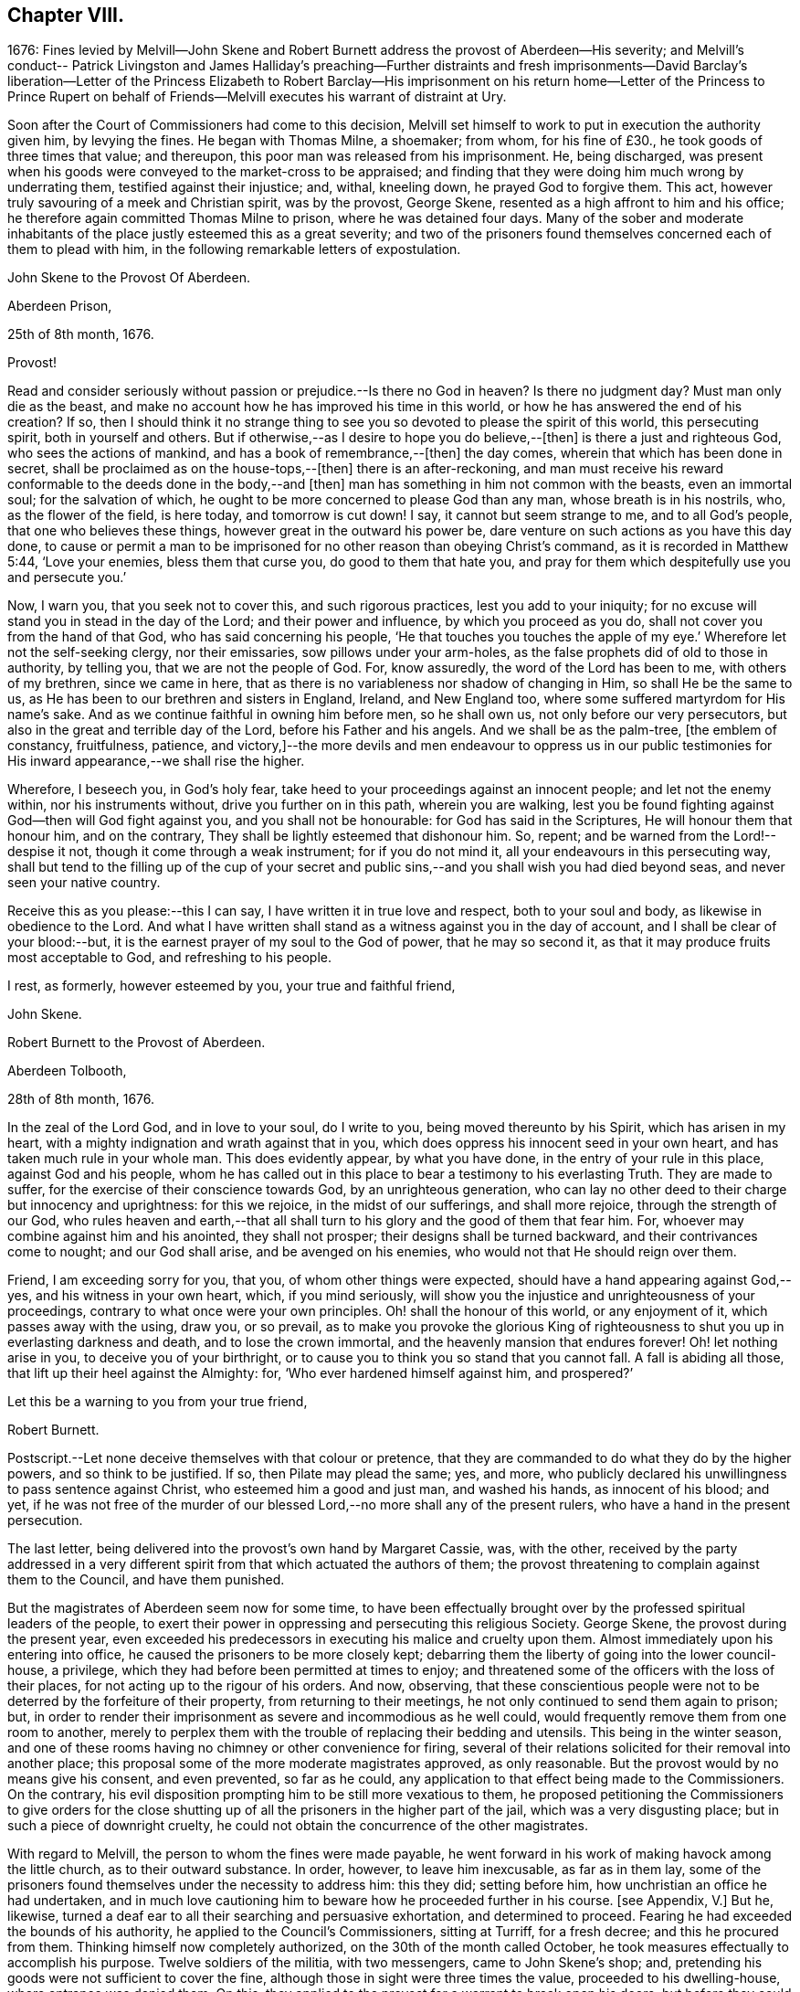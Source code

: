 == Chapter VIII.

1676:
Fines levied by Melvill--John Skene and Robert Burnett
address the provost of Aberdeen--His severity;
and Melvill`'s conduct-- Patrick Livingston and James Halliday`'s preaching--Further
distraints and fresh imprisonments--David Barclay`'s liberation--Letter
of the Princess Elizabeth to Robert Barclay--His imprisonment on his return
home--Letter of the Princess to Prince Rupert on behalf of Friends--Melvill
executes his warrant of distraint at Ury.

Soon after the Court of Commissioners had come to this decision,
Melvill set himself to work to put in execution the authority given him,
by levying the fines.
He began with Thomas Milne, a shoemaker; from whom, for his fine of £30.,
he took goods of three times that value; and thereupon,
this poor man was released from his imprisonment.
He, being discharged,
was present when his goods were conveyed to the market-cross to be appraised;
and finding that they were doing him much wrong by underrating them,
testified against their injustice; and, withal, kneeling down,
he prayed God to forgive them.
This act, however truly savouring of a meek and Christian spirit, was by the provost,
George Skene, resented as a high affront to him and his office;
he therefore again committed Thomas Milne to prison, where he was detained four days.
Many of the sober and moderate inhabitants of the
place justly esteemed this as a great severity;
and two of the prisoners found themselves concerned each of them to plead with him,
in the following remarkable letters of expostulation.

John Skene to the Provost Of Aberdeen.

Aberdeen Prison,

25th of 8th month, 1676.

Provost!

Read and consider seriously without passion or prejudice.--Is there no God in heaven?
Is there no judgment day?
Must man only die as the beast,
and make no account how he has improved his time in this world,
or how he has answered the end of his creation?
If so,
then I should think it no strange thing to see you
so devoted to please the spirit of this world,
this persecuting spirit, both in yourself and others.
But if otherwise,--as I desire to hope you do believe,--+++[+++then]
is there a just and righteous God, who sees the actions of mankind,
and has a book of remembrance,--+++[+++then]
the day comes, wherein that which has been done in secret,
shall be proclaimed as on the house-tops,--+++[+++then]
there is an after-reckoning,
and man must receive his reward conformable to the deeds done in the body,--and +++[+++then]
man has something in him not common with the beasts, even an immortal soul;
for the salvation of which, he ought to be more concerned to please God than any man,
whose breath is in his nostrils, who, as the flower of the field, is here today,
and tomorrow is cut down!
I say, it cannot but seem strange to me, and to all God`'s people,
that one who believes these things, however great in the outward his power be,
dare venture on such actions as you have this day done,
to cause or permit a man to be imprisoned for no
other reason than obeying Christ`'s command,
as it is recorded in Matthew 5:44, '`Love your enemies, bless them that curse you,
do good to them that hate you,
and pray for them which despitefully use you and persecute you.`'

Now, I warn you, that you seek not to cover this, and such rigorous practices,
lest you add to your iniquity;
for no excuse will stand you in stead in the day of the Lord;
and their power and influence, by which you proceed as you do,
shall not cover you from the hand of that God, who has said concerning his people,
'`He that touches you touches the apple of my eye.`'
Wherefore let not the self-seeking clergy,
nor their emissaries, sow pillows under your arm-holes,
as the false prophets did of old to those in authority, by telling you,
that we are not the people of God.
For, know assuredly, the word of the Lord has been to me, with others of my brethren,
since we came in here, that as there is no variableness nor shadow of changing in Him,
so shall He be the same to us, as He has been to our brethren and sisters in England,
Ireland, and New England too, where some suffered martyrdom for His name`'s sake.
And as we continue faithful in owning him before men, so he shall own us,
not only before our very persecutors, but also in the great and terrible day of the Lord,
before his Father and his angels.
And we shall be as the palm-tree, +++[+++the emblem of constancy, fruitfulness, patience,
and victory,]--the more devils and men endeavour to oppress us in our
public testimonies for His inward appearance,--we shall rise the higher.

Wherefore, I beseech you, in God`'s holy fear,
take heed to your proceedings against an innocent people; and let not the enemy within,
nor his instruments without, drive you further on in this path, wherein you are walking,
lest you be found fighting against God--then will God fight against you,
and you shall not be honourable: for God has said in the Scriptures,
He will honour them that honour him, and on the contrary,
They shall be lightly esteemed that dishonour him.
So, repent; and be warned from the Lord!--despise it not,
though it come through a weak instrument; for if you do not mind it,
all your endeavours in this persecuting way,
shall but tend to the filling up of the cup of your secret and
public sins,--and you shall wish you had died beyond seas,
and never seen your native country.

Receive this as you please:--this I can say, I have written it in true love and respect,
both to your soul and body, as likewise in obedience to the Lord.
And what I have written shall stand as a witness against you in the day of account,
and I shall be clear of your blood:--but,
it is the earnest prayer of my soul to the God of power, that he may so second it,
as that it may produce fruits most acceptable to God, and refreshing to his people.

I rest, as formerly, however esteemed by you, your true and faithful friend,

John Skene.

Robert Burnett to the Provost of Aberdeen.

Aberdeen Tolbooth,

28th of 8th month, 1676.

In the zeal of the Lord God, and in love to your soul, do I write to you,
being moved thereunto by his Spirit, which has arisen in my heart,
with a mighty indignation and wrath against that in you,
which does oppress his innocent seed in your own heart,
and has taken much rule in your whole man.
This does evidently appear, by what you have done,
in the entry of your rule in this place, against God and his people,
whom he has called out in this place to bear a testimony to his everlasting Truth.
They are made to suffer, for the exercise of their conscience towards God,
by an unrighteous generation,
who can lay no other deed to their charge but innocency and uprightness:
for this we rejoice, in the midst of our sufferings, and shall more rejoice,
through the strength of our God,
who rules heaven and earth,--that all shall turn
to his glory and the good of them that fear him.
For, whoever may combine against him and his anointed, they shall not prosper;
their designs shall be turned backward, and their contrivances come to nought;
and our God shall arise, and be avenged on his enemies,
who would not that He should reign over them.

Friend, I am exceeding sorry for you, that you, of whom other things were expected,
should have a hand appearing against God,--yes, and his witness in your own heart, which,
if you mind seriously,
will show you the injustice and unrighteousness of your proceedings,
contrary to what once were your own principles.
Oh! shall the honour of this world, or any enjoyment of it,
which passes away with the using, draw you, or so prevail,
as to make you provoke the glorious King of righteousness
to shut you up in everlasting darkness and death,
and to lose the crown immortal, and the heavenly mansion that endures forever!
Oh! let nothing arise in you, to deceive you of your birthright,
or to cause you to think you so stand that you cannot fall.
A fall is abiding all those, that lift up their heel against the Almighty: for,
'`Who ever hardened himself against him, and prospered?`'

Let this be a warning to you from your true friend,

Robert Burnett.

[.postscript]
====

Postscript.--Let none deceive themselves with that colour or pretence,
that they are commanded to do what they do by the higher powers,
and so think to be justified.
If so, then Pilate may plead the same; yes, and more,
who publicly declared his unwillingness to pass sentence against Christ,
who esteemed him a good and just man, and washed his hands, as innocent of his blood;
and yet,
if he was not free of the murder of our blessed Lord,--no
more shall any of the present rulers,
who have a hand in the present persecution.

====

The last letter, being delivered into the provost`'s own hand by Margaret Cassie, was,
with the other,
received by the party addressed in a very different
spirit from that which actuated the authors of them;
the provost threatening to complain against them to the Council, and have them punished.

But the magistrates of Aberdeen seem now for some time,
to have been effectually brought over by the professed spiritual leaders of the people,
to exert their power in oppressing and persecuting this religious Society.
George Skene, the provost during the present year,
even exceeded his predecessors in executing his malice and cruelty upon them.
Almost immediately upon his entering into office,
he caused the prisoners to be more closely kept;
debarring them the liberty of going into the lower council-house, a privilege,
which they had before been permitted at times to enjoy;
and threatened some of the officers with the loss of their places,
for not acting up to the rigour of his orders.
And now, observing,
that these conscientious people were not to be deterred by the forfeiture of their property,
from returning to their meetings, he not only continued to send them again to prison;
but, in order to render their imprisonment as severe and incommodious as he well could,
would frequently remove them from one room to another,
merely to perplex them with the trouble of replacing their bedding and utensils.
This being in the winter season,
and one of these rooms having no chimney or other convenience for firing,
several of their relations solicited for their removal into another place;
this proposal some of the more moderate magistrates approved, as only reasonable.
But the provost would by no means give his consent, and even prevented,
so far as he could, any application to that effect being made to the Commissioners.
On the contrary, his evil disposition prompting him to be still more vexatious to them,
he proposed petitioning the Commissioners to give orders for the close
shutting up of all the prisoners in the higher part of the jail,
which was a very disgusting place; but in such a piece of downright cruelty,
he could not obtain the concurrence of the other magistrates.

With regard to Melvill, the person to whom the fines were made payable,
he went forward in his work of making havock among the little church,
as to their outward substance.
In order, however, to leave him inexcusable, as far as in them lay,
some of the prisoners found themselves under the necessity to address him: this they did;
setting before him, how unchristian an office he had undertaken,
and in much love cautioning him to beware how he proceeded further in his course.
+++[+++see Appendix, V.]
But he, likewise, turned a deaf ear to all their searching and persuasive exhortation,
and determined to proceed.
Fearing he had exceeded the bounds of his authority,
he applied to the Council`'s Commissioners, sitting at Turriff, for a fresh decree;
and this he procured from them.
Thinking himself now completely authorized, on the 30th of the month called October,
he took measures effectually to accomplish his purpose.
Twelve soldiers of the militia, with two messengers, came to John Skene`'s shop; and,
pretending his goods were not sufficient to cover the fine,
although those in sight were three times the value, proceeded to his dwelling-house,
where entrance was denied them.
On this, they applied to the provost for a warrant to break open his doors;
but before they could obtain it, night came on.
Next day, they came with smiths and hammers,
to break open the gate and doors of his house; but James Skene went to the magistrates,
then assembled, and made a legal protest,
importing that there were goods enough in the shop to answer their claim,
and if they should break open the house,
the magistrates must expect to be accountable for the damage incurred.
They advised Melvill to seize on the shop goods, which he did, to the amount of £130,
by their own valuation, carrying away the whole to the captain`'s house,
besides two other seizures made on Friends the same day.

His career was at length stopped for a season; for,
being obliged to secrete himself from a messenger and sergeants,
who were in quest of him for debt, he dared not appear, till that demand was compromised.
But no sooner had he got this effected,
than he returned to the prosecution of his commission,
and in the like unreasonable manner.
Coming again to the same individual`'s shop,
on pretence of the former seizure being defective, he took away more goods,
making in the whole £230 for a fine of £100. This plunder was not, however,
altogether gain clear of vexation and disappointment; for it appears,
that when John Skene`'s property was brought to the cross on a market-day to be appraised,
Patrick Livingston and James Halliday,
(of whom further mention is about to be made,) so spoke to the people out of their prison-windows,
that no man could be found, who would be concerned in the matter of appraisement.

These Friends, who both resided in England,
in the course of a religious visit to their brethren in this nation,
had come to Aberdeen, and being apprehended, were put into the upper prison.
Here they had frequent opportunities, especially on market days,
to preach to the people the doctrine of Truth out of their prison-windows;
having more hearers there,
than probably they would have had in their own meetinghouse in more peaceable times.
Thus, even their confinement tended to promote the testimony they had to bear.
At this, the provost and others of their adversaries were greatly exasperated,
and held several consultations upon the means to prevent it;
but were at a loss to devise any plausible expedient,
fearing to give umbrage to the people, who were eagerly attentive to hear them,
should they proceed in any unusual method of severity against them.

In the meanwhile, further distraints and fresh imprisonments were going forward.
From Andrew Jaffray, Melvill and his followers took five or six oxen;
and from Alexander Skene cattle to the value of two hundred merks,
being nearly twice the amount of his fine.
In the latter instance, not finding purchasers to his mind for the cattle at the cross,
Melvill had them killed, and their flesh exposed to sale in the public shambles.
But the people generally refused to buy; so that, in the end, he found these cattle,
living or dead, were brought to a bad market.

David Barclay, it would seem, had by this time obtained his liberty.
No express record is made of the occasion of such
partiality being shown him by his oppressors,
so different from the treatment they meted out to his fellows.
Yet is there ample ground to impute this to the exertion used by his son, when in London;
which, though made on behalf of the sufferers generally,
and not at all pointedly on behalf of David Barclay,
(as is indeed evident in the foregoing address to the King,) took effect, it would seem,
with regard to him, while it failed, at least for the present,
to obtain for the rest of the prisoners the reasonable indulgence sued for.
These exertions of Robert Barclay, were not confined to a direct application to royalty.
He wrote to the Princess Elizabeth; and by her reply,
which he received while he was still in London, it is clear,
she had already endeavoured to interest her brother, the Prince Rupert,
to use his influence for the liberation of the whole number,
but especially marking out David Barclay to notice,
his wife standing in the relation of third cousin to the Princess.
Her letter,
which opens a correspondence that subsisted between these eminent characters till death,
and is remarkable for its Christian simplicity, is here given.
+++[+++see Appendix, W.]

Elizabeth, Princess Palatine of the Rhine, to Robert Barclay.

July 21st--31st, 1676.

My dear Friend in our Saviour Jesus Christ!
I have received your letter, dated the 24th of June, this day;
and since I am pressed to take this opportunity to
make a certain address unto your brother,
Benjamin Furly, I must give you this abrupt answer.

Your memory is dear to me,--so are your lines and exhortations very necessary.
I confess myself still spiritually very poor and
naked:--all my happiness is,--I do know I am so;
and whatever I have studied or learned heretofore, is but dirt,
in comparison to the true knowledge of Christ.
I confess also my infidelity to this Light heretofore,
by allowing myself to be conducted by false, politic lights.
Now that I have sometimes a small glimpse of the true Light, I do not attend it,
as I should; being drawn away by the works of my calling, which must be done;--and,
as your swift English hounds, I often overrun my scent,
being called back when it is too late.

Let not this make you less earnest in your prayers for me,--you see I need them.
Your letters will always be welcome to me, so will your friends,
if any please to visit me.

I should admire God`'s providence,
if my brother could be a means of releasing your father and forty more in Scotland;
having promised to do his best,
I know he will perform it,--he has ever been true to his word:--And you shall find me,
with the grace of our Lord,

A true Friend,

Elizabeth.

P+++.+++ S. The Princess of Hornes sends you her most hearty commendations.

Robert Barclay had not long returned to his native country, and the bosom of his family,
when he was himself apprehended by order of the provost, together with Thomas Moor,
Thomas Milne, and John Forbes,
while they were attending their meeting for worship at Aberdeen.
The three latter were conveyed to the higher jail;
and because the keeper did not confine him in the same place with them,
the provost was highly offended.
His commitment was on the 7th of the 9th month; and by the next month,
the news of his confinement reached his friend, the Princess Palatine,
probably with some circumstances of exaggeration,
as appears from the following letter to her brother, the Prince Rupert.

Herford, December 19th, 1676.

Dear Brother,

I have written to you some months ago by Robert Barclay, who passed this way,
and hearing I was your sister, desired to speak with me.
I knew him to be a Quaker by his hat,
and took occasion to inform myself of all their opinions:
and finding they were so submiss to the magistrates in real, omitting the ceremonial,
I wished in my heart, the King might have many such subjects.
And since, I have heard,
that notwithstanding his Majesty`'s gracious letter
on his behalf to the Council of Scotland,
he has been clapped up in prison with the rest of his friends;
and they threaten to hang them, at least those they call preachers among them,
unless they subscribe their own banishment; and this,
upon a law made against other sects,
that appeared armed for the maintenance of their heresy;--which
goes directly against the principles of those,
who are ready to suffer all that can be inflicted,
and still love and pray for their enemies.

Therefore, dear Brother, if you can do anything to prevent their destruction,
I doubt not but you would do an action acceptable to God Almighty,
and conducive to the service of your royal master:
for the Presbyterians are their main enemies, to whom they are an eye-sore,
as bearing witness against all their violent ways.

I care not, though his Majesty see my letter;
it is written no less out of a humble affection for him,
than in a sensible compassion of the innocent sufferers.
You will act herein according to your own discretion; and, I beseech you,
still consider me as

Yours,

Elizabeth.

One brief comment on the foregoing letter, merely by way of information,
may perhaps be due to some of the younger classes of readers,
who profess with the Society of Friends,
as well as to others who do not.--The Princess knew Barclay to be a Quaker by his hat,
and thereupon took occasion to inform herself of all their opinions.
Neither the Princess, nor Barclay, nor the Friends of Barclay in that day,
placed any undue value upon singularity of external appearance, merely as such.
The costume of the Friends had, before this date, become peculiar,
and conspicuous for its simplicity,
in consequence of the extravagance and preposterous fashions generally prevalent.
They kept, with but very slight variation,
to the mode of dress in use among sober-minded people
at the time they had their rise in these kingdoms;
and considered it one mark of a little and degraded mind, to be frequently,
or without some sufficient occasion, adopting "`changeable suits of apparel.`" Isa. 3:22.
It was this view of the subject,
which made them nonconformists to the fashion of a passing world,
as well as to the manners of those that love it;
their close scrutiny into the motives for all their conduct, induced a caution,
a jealousy, a precision in these respects, which while wholesome and beneficial,
appeared to be consistent with the apostolic injunction,
"`Be holy in all manner of conduct.`"
1+++.+++ Peter, i. 15.

While Robert Barclay lay in the Tolbooth of Aberdeen, Melvill,
who had been one of his father`'s troopers, came to Ury with his party,
bent on executing against David Barclay,
the warrant he had from the Commissioners to distrain for the fine.
The iron gate being shut, and the family at dinner,
the man had to wait awhile for admission, which might have somewhat irritated him.
For when his former master and colonel, on examining the warrant, told him,
that could give him no authority within his estate, which lay in the shire of Mearns,
while the decree of the Commissioners, under whom he acted,
extended only to the shires of Aberdeen and Banff;
he would by no means desist from his purpose, but, adding one illegal act to another,
proceeded to take away ten honouring oxen, in the ploughing season,
(which was by act of Parliament prohibited, even in case of a just debt,) also two cows,
a bull, and a quantity of corn.
These cattle proved a troublesome acquisition,
for he could find no man that would buy them,
and the expense of keeping them was a continual burden to him;
so that he seems to have been well tired of them,
before he could at any rate get them disposed of.
At last, this remarkable opportunity offered.

The Friends engaged in the dispute with the students of Aberdeen,
thought themselves unhandsomely treated on that occasion, and also by the reports of it.
They accordingly published a particular account of the whole circumstance,
to which the students drew up a reply;
but no printer being willing to undertake their proposed publication at his own risk,
they with some difficulty raised the money,
hoping to be reimbursed by the sale of their book.
But to their mortification almost the whole impression remained on their hands unsold:
this induced them to represent their loss by petition to the Commissioners,
and to request some relief out of the exchequer.
By the Archbishop`'s influence in their favour,
these students obtained from the Commissioners an order upon Captain Melvill,
to pay them a part of the "`Quakers`" fines in his hand;
upon which he gave them David Barclay`'s oxen,
and with this they raised the money they needed.
